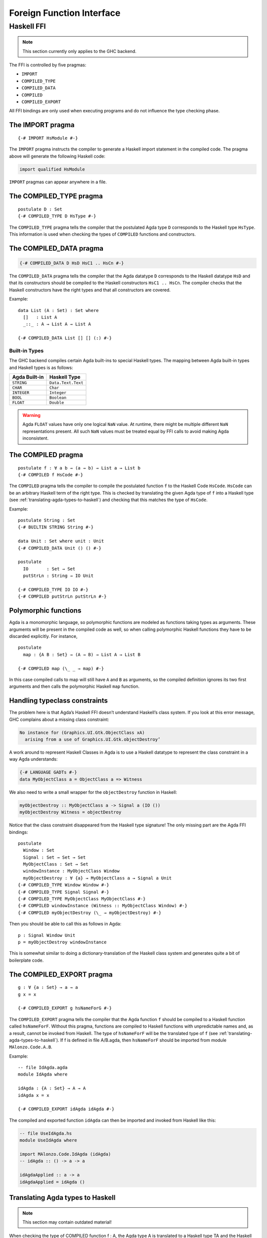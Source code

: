 ..
  ::
  module language.foreign-function-interface where

.. _foreign-function-interface:

**************************
Foreign Function Interface
**************************

Haskell FFI
===========

.. note::
   This section currently only applies
   to the GHC backend.

The FFI is controlled by five pragmas:

- ``IMPORT``
- ``COMPILED_TYPE``
- ``COMPILED_DATA``
- ``COMPILED``
- ``COMPILED_EXPORT``

All FFI bindings are only used when executing programs and do not influence the type checking phase.

The IMPORT pragma
-----------------

::

  {-# IMPORT HsModule #-}

The ``IMPORT`` pragma instructs the compiler to generate a Haskell import statement in the compiled code. The pragma above will generate the following Haskell code:

.. code-block:: haskell

  import qualified HsModule

``IMPORT`` pragmas can appear anywhere in a file.

The COMPILED_TYPE pragma
------------------------

::

  postulate D : Set
  {-# COMPILED_TYPE D HsType #-}

The ``COMPILED_TYPE`` pragma tells the compiler that the postulated Agda type ``D`` corresponds to the Haskell type ``HsType``. This information is used when checking the types of ``COMPILED`` functions and constructors.

The COMPILED_DATA pragma
------------------------

.. code-block:: agda

  {-# COMPILED_DATA D HsD HsC1 .. HsCn #-}

The ``COMPILED_DATA`` pragma tells the compiler that the Agda datatype ``D`` corresponds to the Haskell datatype ``HsD`` and that its constructors should be compiled to the Haskell constructors ``HsC1 .. HsCn``. The compiler checks that the Haskell constructors have the right types and that all constructors are covered.

Example:
::

  data List (A : Set) : Set where
    []   : List A
    _::_ : A → List A → List A

  {-# COMPILED_DATA List [] [] (:) #-}

Built-in Types
^^^^^^^^^^^^^^

The GHC backend compiles certain Agda built-ins to special Haskell
types. The mapping between Agda built-in types and Haskell types
is as follows:

+-------------------+-----------------------+
| Agda Built-in     | Haskell Type          |
+===================+=======================+
| ``STRING``        | ``Data.Text.Text``    |
+-------------------+-----------------------+
| ``CHAR``          | ``Char``              |
+-------------------+-----------------------+
| ``INTEGER``       | ``Integer``           |
+-------------------+-----------------------+
| ``BOOL``          | ``Boolean``           |
+-------------------+-----------------------+
| ``FLOAT``         | ``Double``            |
+-------------------+-----------------------+

.. warning::
   Agda ``FLOAT`` values have only one logical ``NaN`` value. At runtime,
   there might be multiple different ``NaN`` representations present. All
   such ``NaN`` values must be treated equal by FFI calls to avoid making
   Agda inconsistent.

The COMPILED pragma
-------------------

::

  postulate f : ∀ a b → (a → b) → List a → List b
  {-# COMPILED f HsCode #-}

The ``COMPILED`` pragma tells the compiler to compile the postulated function ``f`` to the Haskell Code ``HsCode``. ``HsCode`` can be an arbitrary Haskell term of the right type. This is checked by translating the given Agda type of ``f`` into a Haskell type (see :ref:`translating-agda-types-to-haskell`) and checking that this matches the type of ``HsCode``.

Example:
::

  postulate String : Set
  {-# BUILTIN STRING String #-}

  data Unit : Set where unit : Unit
  {-# COMPILED_DATA Unit () () #-}

  postulate
    IO       : Set → Set
    putStrLn : String → IO Unit

  {-# COMPILED_TYPE IO IO #-}
  {-# COMPILED putStrLn putStrLn #-}

Polymorphic functions
---------------------

Agda is a monomorphic language, so polymorphic functions are modeled as functions taking types as arguments. These arguments will be present in the compiled code as well, so when calling polymorphic Haskell functions they have to be discarded explicitly. For instance,
::

  postulate
    map : {A B : Set} → (A → B) → List A → List B

  {-# COMPILED map (\_ _ → map) #-}

In this case compiled calls to map will still have ``A`` and ``B`` as arguments, so the compiled definition ignores its two first arguments and then calls the polymorphic Haskell ``map`` function.

Handling typeclass constraints
------------------------------

The problem here is that Agda’s Haskell FFI doesn’t understand Haskell’s class system. If you look at this error message, GHC complains about a missing class constraint:

.. code-block:: text

  No instance for (Graphics.UI.Gtk.ObjectClass xA)
    arising from a use of Graphics.UI.Gtk.objectDestroy’

A work around to represent Haskell Classes in Agda is to use a Haskell datatype to represent the class constraint in a way Agda understands:

.. code-block:: haskell

  {-# LANGUAGE GADTs #-}
  data MyObjectClass a = ObjectClass a => Witness

We also need to write a small wrapper for the ``objectDestroy`` function in Haskell:

.. code-block:: haskell

  myObjectDestroy :: MyObjectClass a -> Signal a (IO ())
  myObjectDestroy Witness = objectDestroy

Notice that the class constraint disappeared from the Haskell type signature! The only missing part are the Agda FFI bindings:

::

  postulate
    Window : Set
    Signal : Set → Set → Set
    MyObjectClass : Set → Set
    windowInstance : MyObjectClass Window
    myObjectDestroy : ∀ {a} → MyObjectClass a → Signal a Unit
  {-# COMPILED_TYPE Window Window #-}
  {-# COMPILED_TYPE Signal Signal #-}
  {-# COMPILED_TYPE MyObjectClass MyObjectClass #-}
  {-# COMPILED windowInstance (Witness :: MyObjectClass Window) #-}
  {-# COMPILED myObjectDestroy (\_ → myObjectDestroy) #-}

Then you should be able to call this as follows in Agda::

  p : Signal Window Unit
  p = myObjectDestroy windowInstance

This is somewhat similar to doing a dictionary-translation of the Haskell class system and generates quite a bit of boilerplate code.

The COMPILED_EXPORT pragma
--------------------------
.. versionadded:: 2.3.4

::

  g : ∀ {a : Set} → a → a
  g x = x

  {-# COMPILED_EXPORT g hsNameForG #-}

The ``COMPILED_EXPORT`` pragma tells the compiler that the Agda function ``f`` should be compiled to a Haskell function called ``hsNameForF``. Without this pragma, functions are compiled to Haskell functions with unpredictable names and, as a result, cannot be invoked from Haskell. The type of ``hsNameForF`` will be the translated type of ``f`` (see :ref:`translating-agda-types-to-haskell`). If f is defined in file A/B.agda, then ``hsNameForF`` should be imported from module ``MAlonzo.Code.A.B``.

Example:
::

  -- file IdAgda.agda
  module IdAgda where

  idAgda : {A : Set} → A → A
  idAgda x = x

  {-# COMPILED_EXPORT idAgda idAgda #-}

The compiled and exported function ``idAgda`` can then be imported and invoked from Haskell like this:

.. code-block:: haskell

  -- file UseIdAgda.hs
  module UseIdAgda where

  import MAlonzo.Code.IdAgda (idAgda)
  -- idAgda :: () -> a -> a

  idAgdaApplied :: a -> a
  idAgdaApplied = idAgda ()


.. _translating-agda-types-to-haskell:

Translating Agda types to Haskell
---------------------------------

.. note::
   This section may contain outdated material!

When checking the type of COMPILED function f : A, the Agda type A is translated to a Haskell type TA and the Haskell code Ef is checked against this type. The core of the translation on kinds K[[M]], types T[[M]] and expressions E[[M]] is:

.. code-block:: text

    K[[ Set A ]] = *
    K[[ x As ]] = undef
    K[[ fn (x : A) B ]] = undef
    K[[ Pi (x : A) B ]] = K[[ A ]] ->  K[[ B ]]
    K[[ k As ]] =
      if COMPILED_TYPE k
      then *
      else undef

    T[[ Set A ]] = Unit
    T[[ x As ]] = x T[[ As ]]
    T[[ fn (x : A) B ]] = undef
    T[[ Pi (x : A) B ]] =
      if x in fv B
      then forall x . T[[ A ]] -> T[[ B ]]
      else T[[ A ]] -> T[[ B ]]
    T[[ k As ]] =
      if COMPILED_TYPE k T
      then T T[[ As ]]
      else if COMPILED k E
      then Unit
      else undef

    E[[ Set A ]] = unit
    E[[ x As ]] = x E[[ As ]]
    E[[ fn (x : A) B ]] = fn x . E[[ B ]]
    E[[ Pi (x : A) B ]] = unit
    E[[ k As ]] =
      if COMPILED k E
      then E E[[ As ]]
      else runtime-error

The T[[ Pi (x : A) B ]] case is worth mentioning. Since the compiler doesn’t erase type arguments we can’t translate (a : Set) → B to forall a. B — an argument of type Set will still be passed to a function of this type. Therefore, the translated type is forall a. () → B where the type argument is assumed to have unit type. This is safe since we will never actually look at the argument, and the compiler compiles types to ().
